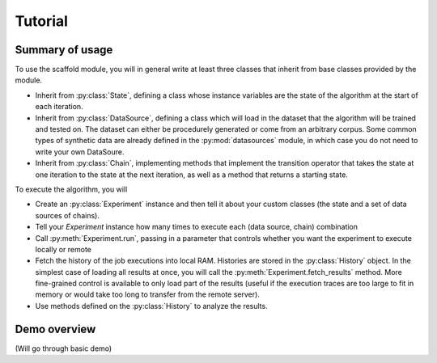 Tutorial
============

.. py:module:: scaffold

Summary of usage
---------------------

To use the scaffold module, you will in general write at least three classes that inherit from base classes provided by the module.

* Inherit from :py:class:`State`, defining a class whose instance variables are the state of the algorithm at the start of each iteration.
* Inherit from :py:class:`DataSource`, defining a class which will load in the dataset that the algorithm will be trained and tested on. The dataset can either be procedurely generated or come from an arbitrary corpus. Some common types of synthetic data are already defined in the :py:mod:`datasources` module, in which case you do not need to write your own DataSoure.
* Inherit from :py:class:`Chain`, implementing methods that implement the transition operator that takes the state at one iteration to the state at the next iteration, as well as a method that returns a starting state.

To execute the algorithm, you will

* Create an :py:class:`Experiment` instance and then tell it about your custom classes (the state and a set of data sources of chains).
* Tell your *Experiment* instance how many times to execute each (data source, chain) combination
* Call :py:meth:`Experiment.run`, passing in a parameter that controls whether you want the experiment to execute locally or remote
* Fetch the history of the job executions into local RAM. Histories are stored in the :py:class:`History` object. In the simplest case of loading all results at once, you will call the :py:meth:`Experiment.fetch_results` method. More fine-grained control is available to only load part of the results (useful if the execution traces are too large to fit in memory or would take too long to transfer from the remote server).
* Use methods defined on the :py:class:`History` to analyze the results.

Demo overview
-----------------
(Will go through basic demo)
